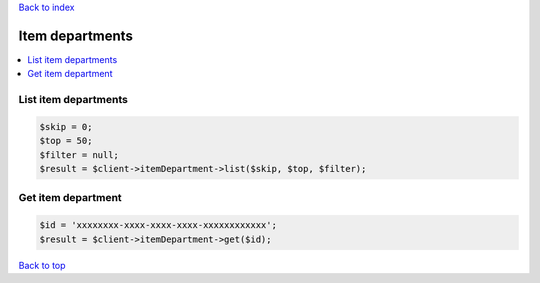 .. _top:
.. title:: Item departments

`Back to index <index.rst>`_

================
Item departments
================

.. contents::
    :local:


List item departments
`````````````````````

.. code-block:: php
    
    $skip = 0;
    $top = 50;
    $filter = null;
    $result = $client->itemDepartment->list($skip, $top, $filter);


Get item department
```````````````````

.. code-block:: php
    
    $id = 'xxxxxxxx-xxxx-xxxx-xxxx-xxxxxxxxxxxx';
    $result = $client->itemDepartment->get($id);


`Back to top <#top>`_